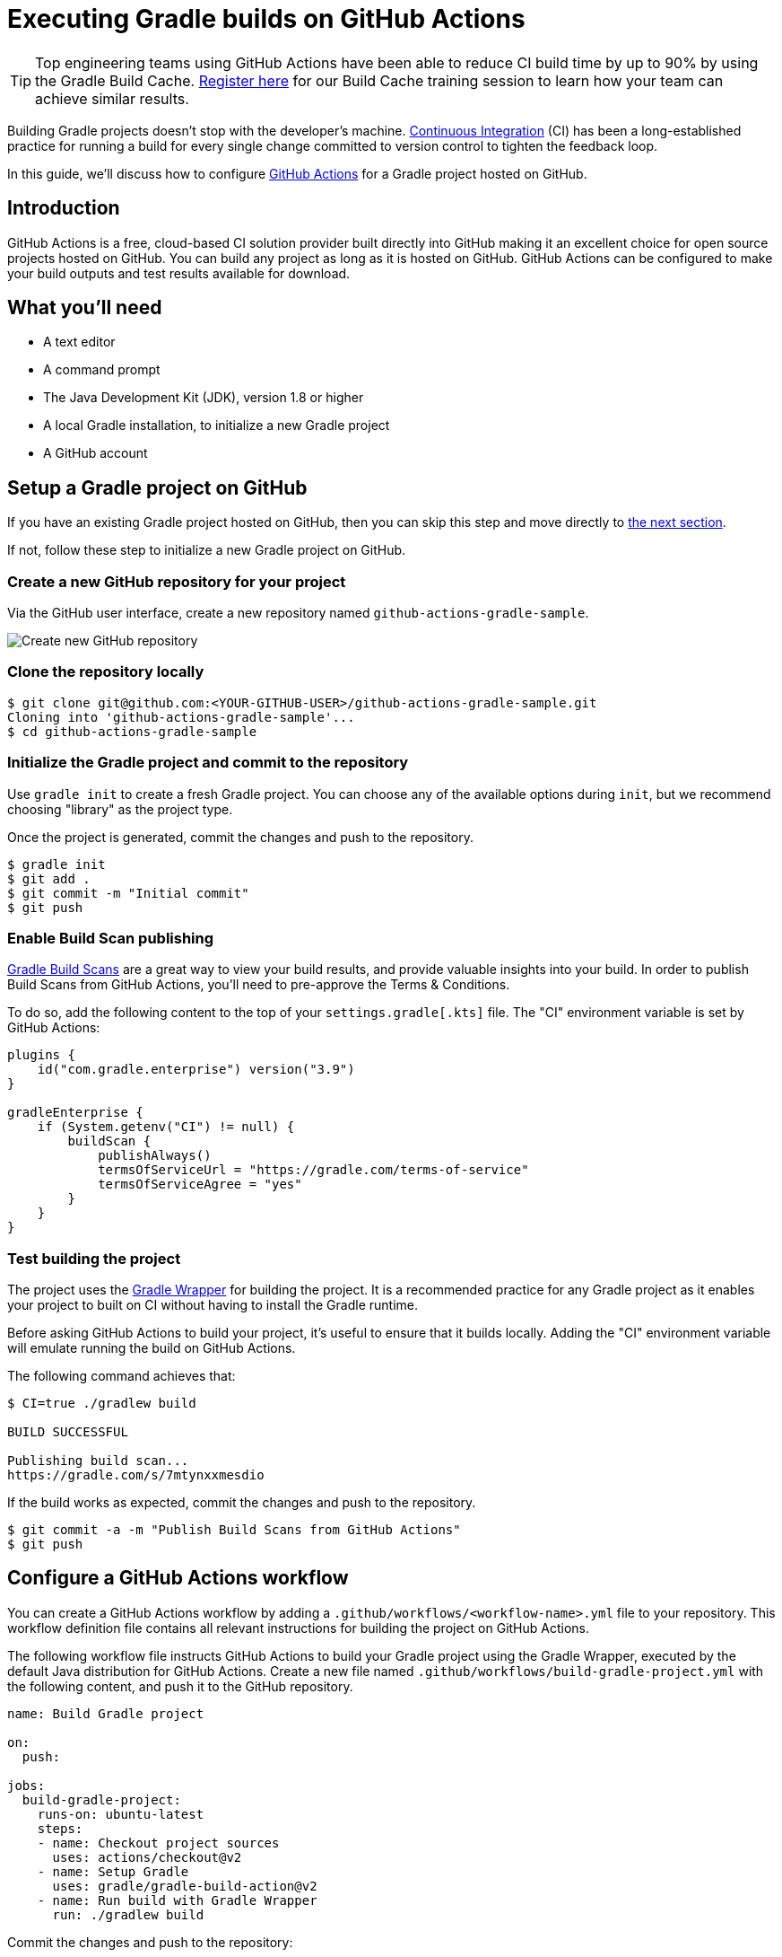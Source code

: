 [[build_github_actions]]
= Executing Gradle builds on GitHub Actions

TIP: Top engineering teams using GitHub Actions have been able to reduce CI build time by up to 90% by using the Gradle Build Cache. https://gradle.com/training/build-cache-deep-dive/?bid=guides-execute-travisci[Register here] for our Build Cache training session to learn how your team can achieve similar results.

Building Gradle projects doesn't stop with the developer's machine.
https://en.wikipedia.org/wiki/Continuous_integration[Continuous Integration] (CI) has been a long-established practice for running a build for every single change committed to version control to tighten the feedback loop.

In this guide, we'll discuss how to configure link:https://github.com/features/actions/[GitHub Actions] for a Gradle project hosted on GitHub.

== Introduction

GitHub Actions is a free, cloud-based CI solution provider built directly into GitHub making it an excellent choice for open source projects hosted on GitHub.
You can build any project as long as it is hosted on GitHub.
GitHub Actions can be configured to make your build outputs and test results available for download.

== What you'll need

* A text editor
* A command prompt
* The Java Development Kit (JDK), version 1.8 or higher
* A local Gradle installation, to initialize a new Gradle project
* A GitHub account

== Setup a Gradle project on GitHub

If you have an existing Gradle project hosted on GitHub, then you can skip this step and move directly to <<configure-github-actions,the next section>>.

If not, follow these step to initialize a new Gradle project on GitHub.

=== Create a new GitHub repository for your project

Via the GitHub user interface, create a new repository named `github-actions-gradle-sample`.

image::ci-systems/github-actions-create-repository.png[Create new GitHub repository]

=== Clone the repository locally

[listing.terminal.sample-command]
----
$ git clone git@github.com:<YOUR-GITHUB-USER>/github-actions-gradle-sample.git
Cloning into 'github-actions-gradle-sample'...
$ cd github-actions-gradle-sample
----

=== Initialize the Gradle project and commit to the repository

Use `gradle init` to create a fresh Gradle project. You can choose any of the available options during `init`, but we recommend choosing "library" as the project type.

Once the project is generated, commit the changes and push to the repository.

[listing.terminal.sample-command]
----
$ gradle init
$ git add .
$ git commit -m "Initial commit"
$ git push
----

=== Enable Build Scan publishing

<<https://scans.gradle.com/,Gradle Build Scans>> are a great way to view your build results, and provide valuable insights into your build.
In order to publish Build Scans from GitHub Actions, you'll need to pre-approve the Terms & Conditions.

To do so, add the following content to the top of your `settings.gradle[.kts]` file. The "CI" environment variable is set by GitHub Actions:
```
plugins {
    id("com.gradle.enterprise") version("3.9")
}

gradleEnterprise {
    if (System.getenv("CI") != null) {
        buildScan {
            publishAlways()
            termsOfServiceUrl = "https://gradle.com/terms-of-service"
            termsOfServiceAgree = "yes"
        }
    }
}
```

=== Test building the project

The project uses the <<gradle_wrapper.adoc#gradle_wrapper,Gradle Wrapper>> for building the project.
It is a recommended practice for any Gradle project as it enables your project to built on CI without having to install the Gradle runtime.

Before asking GitHub Actions to build your project, it's useful to ensure that it builds locally.
Adding the "CI" environment variable will emulate running the build on GitHub Actions.

The following command achieves that:

[listing.terminal.sample-command]
----
$ CI=true ./gradlew build

BUILD SUCCESSFUL

Publishing build scan...
https://gradle.com/s/7mtynxxmesdio
----

If the build works as expected, commit the changes and push to the repository.


[listing.terminal.sample-command]
----
$ git commit -a -m "Publish Build Scans from GitHub Actions"
$ git push
----

== Configure a GitHub Actions workflow

You can create a GitHub Actions workflow by adding a `.github/workflows/<workflow-name>.yml` file to your repository.
This workflow definition file contains all relevant instructions for building the project on GitHub Actions.

The following workflow file instructs GitHub Actions to build your Gradle project using the Gradle Wrapper, executed by the default Java distribution for GitHub Actions.
Create a new file named `.github/workflows/build-gradle-project.yml` with the following content, and push it to the GitHub repository.

[listing]
----
name: Build Gradle project

on:
  push:

jobs:
  build-gradle-project:
    runs-on: ubuntu-latest
    steps:
    - name: Checkout project sources
      uses: actions/checkout@v2
    - name: Setup Gradle
      uses: gradle/gradle-build-action@v2
    - name: Run build with Gradle Wrapper
      run: ./gradlew build
----

Commit the changes and push to the repository:

[listing.terminal.sample-command]
----
$ git add .
$ git commit -m "Add GitHub Actions workflow"
$ git push
----

== View the GitHub Actions results

Once this workflow file is pushed, you should immediately see the workflow execution in the GitHub Actions page for your repository (eg https://github.com/bigdaz/gradle-site-plugin/actions).
Any subsequent push to the repository will trigger the workflow to run.

=== List all runs of the GitHub Actions workflow

The main actions page can be filtered to list all runs for a GitHub Actions workflow.

image::ci-systems/github-actions-workflows.png[View workflow executions]

=== See the results for GitHub Actions workflow run

Clicking on the link for a workflow run will show the details of the workflow run, including a link to the build scan produced for the build.

NOTE: Configuring link:https://scans.gradle.com/[build scans] is especially helpful on cloud CI systems like GitHub Actions because it has additional environment and test results information that are difficult to obtain otherwise.

image::ci-systems/github-actions-workflow.png[View workflow execution details]

=== View the details for Jobs and Steps in the workflow

Finally, you can view the details for the individual workflow Jobs and each Step defined for a Job:

image::ci-systems/github-actions-job-details.png[View workflow job details]

== Enable caching of downloaded artifacts

The https://github.com/gradle/gradle-build-action[gradle-build-action] used by this workflow will enable saving and restoring of the Gradle User Home
directory in the built-in GitHub Actions cache.
This will speed up your GitHub Actions build by avoiding the need to re-download Gradle versions and project dependencies,
as well as re-using state from the previous workflow execution.

Details about what entries are saved/restored from the cache can be viewed in the `Post Setup Gradle` step:

image::ci-systems/github-actions-cache-details.png[View cache entry details]

== Further reading

Learn more about building Gradle projects with GitHub Actions:

* https://docs.github.com/en/actions/[GitHub Actions documentation]
* https://github.com/gradle/gradle-build-action#readme[Use and configuration of the gradle-build-action]

== Summary

Executing Gradle builds on CI can be set up and configured with just a handful of steps.
The benefit of receiving fast feedback clearly speaks for itself.
GitHub Actions provides a simple, convenient mechanism to setup CI for any Gradle project hosted on GitHub.
